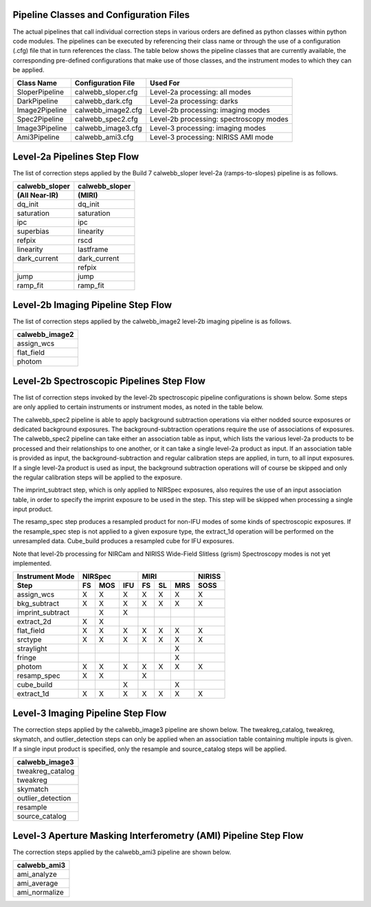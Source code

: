 Pipeline Classes and Configuration Files
========================================

The actual pipelines that call individual correction steps in various
orders are defined as python classes within python code modules. The pipelines
can be executed by referencing their class name or through the use of a
configuration (.cfg) file that in turn references the class. The table below
shows the pipeline classes that are currently available, the
corresponding pre-defined configurations that make use of those classes, and
the instrument modes to which they can be applied.

+----------------------+------------------------+------------------------------------------+
| Class Name           | Configuration File     | Used For                                 |
+======================+========================+==========================================+
| SloperPipeline       | calwebb_sloper.cfg     | Level-2a processing: all modes           |
+----------------------+------------------------+------------------------------------------+
| DarkPipeline         | calwebb_dark.cfg       | Level-2a processing: darks               |
+----------------------+------------------------+------------------------------------------+
| Image2Pipeline       | calwebb_image2.cfg     | Level-2b processing: imaging modes       |
+----------------------+------------------------+------------------------------------------+
| Spec2Pipeline        | calwebb_spec2.cfg      | Level-2b processing: spectroscopy modes  |
+----------------------+------------------------+------------------------------------------+
| Image3Pipeline       | calwebb_image3.cfg     | Level-3 processing: imaging modes        |
+----------------------+------------------------+------------------------------------------+
| Ami3Pipeline         | calwebb_ami3.cfg       | Level-3 processing: NIRISS AMI mode      |
+----------------------+------------------------+------------------------------------------+

Level-2a Pipelines Step Flow
============================

The list of correction steps applied by the Build 7 calwebb_sloper level-2a (ramps-to-slopes)
pipeline is as follows.

==============  ==============
calwebb_sloper  calwebb_sloper
(All Near-IR)   (MIRI)
==============  ==============
dq_init         dq_init
saturation      saturation
ipc             ipc       
superbias       linearity 
refpix          rscd
linearity       lastframe    
dark_current    dark_current 
\               refpix
jump            jump
ramp_fit        ramp_fit
==============  ==============

Level-2b Imaging Pipeline Step Flow
===================================

The list of correction steps applied by the calwebb_image2 level-2b imaging pipeline
is as follows.

+----------------+
| calwebb_image2 |
+================+
| assign_wcs     |
+----------------+
| flat_field     |
+----------------+
| photom         |
+----------------+


Level-2b Spectroscopic Pipelines Step Flow
==========================================

The list of correction steps invoked by the level-2b spectroscopic
pipeline configurations is shown below. Some steps are only applied to
certain instruments or instrument modes, as noted in the table below.

The calwebb_spec2 pipeline is able to apply background subtraction operations
via either nodded source exposures or dedicated background exposures.
The background-subtraction operations
require the use of associations of exposures. The calwebb_spec2 pipeline
can take either an association table as input, which lists the various 
level-2a products to be processed and their relationships
to one another, or it can take a single level-2a product as input. If an
association table is provided as input, the background-subtraction and
regular calibration steps are applied, in turn, to all input exposures.
If a single level-2a product is used as input, the background subtraction
operations will of course be skipped and only the regular calibration steps
will be applied to the exposure.

The imprint_subtract step, which is only applied to NIRSpec exposures, also
requires the use of an input association table, in order to specify the
imprint exposure to be used in the step. This step will be skipped when
processing a single input product.

The resamp_spec step produces a resampled product for non-IFU modes of
some kinds of spectroscopic exposures. If the resample_spec step is not applied
to a given exposure type, the extract_1d operation will be performed on the
unresampled data.
Cube_build produces a resampled cube for IFU exposures.

Note that level-2b processing for NIRCam and NIRISS Wide-Field Slitless (grism)
Spectroscopy modes is not yet implemented.

+------------------+----+-----+-----+----+----+-----+--------+
| Instrument Mode  |     NIRSpec    |     MIRI      | NIRISS |
+------------------+----+-----+-----+----+----+-----+--------+
| Step             | FS | MOS | IFU | FS | SL | MRS |  SOSS  |
+==================+====+=====+=====+====+====+=====+========+
| assign_wcs       | X  |  X  |  X  | X  | X  |  X  |   X    |
+------------------+----+-----+-----+----+----+-----+--------+
| bkg_subtract     | X  |  X  |  X  | X  | X  |  X  |   X    |
+------------------+----+-----+-----+----+----+-----+--------+
| imprint_subtract |    |  X  |  X  |    |    |     |        |
+------------------+----+-----+-----+----+----+-----+--------+
| extract_2d       | X  |  X  |     |    |    |     |        |
+------------------+----+-----+-----+----+----+-----+--------+
| flat_field       | X  |  X  |  X  | X  | X  |  X  |   X    |
+------------------+----+-----+-----+----+----+-----+--------+
| srctype          | X  |  X  |  X  | X  | X  |  X  |   X    |
+------------------+----+-----+-----+----+----+-----+--------+
| straylight       |    |     |     |    |    |  X  |        |
+------------------+----+-----+-----+----+----+-----+--------+
| fringe           |    |     |     |    |    |  X  |        |
+------------------+----+-----+-----+----+----+-----+--------+
| photom           | X  |  X  |  X  | X  | X  |  X  |   X    |
+------------------+----+-----+-----+----+----+-----+--------+
| resamp_spec      | X  |  X  |     | X  |    |     |        |
+------------------+----+-----+-----+----+----+-----+--------+
| cube_build       |    |     |  X  |    |    |  X  |        |
+------------------+----+-----+-----+----+----+-----+--------+
| extract_1d       | X  |  X  |  X  | X  | X  |  X  |   X    |
+------------------+----+-----+-----+----+----+-----+--------+

Level-3 Imaging Pipeline Step Flow
==================================

The correction steps applied by the calwebb_image3 pipeline are shown
below. The tweakreg_catalog, tweakreg, skymatch, and outlier_detection steps
can only be applied when an association table containing multiple inputs
is given. If a single input product is specified, only the resample and
source_catalog steps will be applied.

+-------------------+
| calwebb_image3    |
+===================+
| tweakreg_catalog  |
+-------------------+
| tweakreg          |
+-------------------+
| skymatch          |
+-------------------+
| outlier_detection |
+-------------------+
| resample          |
+-------------------+
| source_catalog    |
+-------------------+

Level-3 Aperture Masking Interferometry (AMI) Pipeline Step Flow
================================================================

The correction steps applied by the calwebb_ami3 pipeline are shown
below.

+---------------+
| calwebb_ami3  |
+===============+
| ami_analyze   |
+---------------+
| ami_average   |
+---------------+
| ami_normalize |
+---------------+

